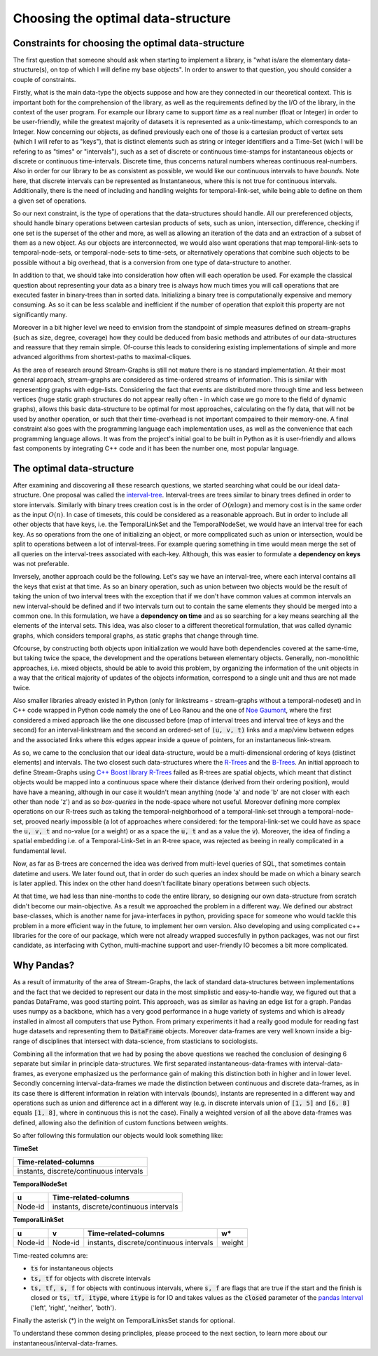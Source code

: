 Choosing the optimal data-structure
====================================

Constraints for choosing the optimal data-structure
---------------------------------------------------
The first question that someone should ask when starting to implement a library, is "what is/are the elementary data-structure(s), on top of which I will define my base objects".
In order to answer to that question, you should consider a couple of constraints.

Firstly, what is the main data-type the objects suppose and how are they connected in our theoretical context. This is important both for the comprehension of the library, as well as the requirements defined by the I/O of the library, in the context of the user program.
For example our library came to support *time* as a real number (float or Integer) in order to be user-friendly, while the greatest majority of datasets it is represented as a unix-timestamp, which corresponds to an Integer.
Now concerning our objects, as defined previously each one of those is a cartesian product of vertex sets (which I will refer to as "keys"), that is distinct elements such as string or integer identifiers and a Time-Set (wich I will be refering to as "times" or "intervals"), such as a set of discrete or continuous time-stamps for instantaneous objects or discrete or continuous time-intervals. Discrete time, thus concerns natural numbers whereas continuous real-numbers. Also in order for our library to be as consistent as possible, we would like our continuous intervals to have *bounds*. Note here, that discrete intervals can be represented as Instantaneous, where this is not true for continuous intervals.
Additionally, there is the need of including and handling weights for temporal-link-set, while being able to define on them a given set of operations.

So our next constraint, is the type of operations that the data-structures should handle. All our prereferenced objects, should handle binary operations between cartesian products of sets, such as union, intersection, difference, checking if one set is the superset of the other and more, as well as allowing an iteration of the data and an extraction of a subset of them as a new object.
As our objects are interconnected, we would also want operations that map temporal-link-sets to temporal-node-sets, or temporal-node-sets to time-sets, or alternatively operations that combine such objects to be possible without a big overhead, that is a conversion from one type of data-structure to another.

In addition to that, we should take into consideration how often will each operation be used.
For example the classical question about representing your data as a binary tree is always how much times you will call operations that are executed faster in binary-trees than in sorted data. Initializing a binary tree is computationally expensive and memory consuming. As so it can be less scalable and inefficient if the number of operation that exploit this property are not significantly many.

Moreover in a bit higher level we need to envision from the standpoint of simple measures defined on stream-graphs (such as size, degree, coverage) how they could be deduced from basic methods and attributes of our data-structures and reassure that they remain simple.
Of-course this leads to considering existing implementations of simple and more advanced algorithms from shortest-paths to maximal-cliques.

As the area of research around Stream-Graphs is still not mature there is no standard implementation.
At their most general approach, stream-graphs are considered as time-ordered streams of information. This is similar with representing graphs with edge-lists.
Considering the fact that events are distributed more through time and less between vertices (huge static graph structures do not appear really often - in which case we go more to the field of dynamic graphs), allows this basic data-structure to be optimal for most approaches, calculating on the fly data, that will not be used by another operation, or such that their time-overhead is not important compaired to their memory-one.
A final constraint also goes with the programming language each implementation uses, as well as the convenience that each programming language allows. 
It was from the project's initial goal to be built in Python as it is user-friendly and allows fast components by integrating C++ code and it has been the number one, most popular language.


The optimal data-structure
--------------------------
After examining and discovering all these research questions, we started searching what could be our ideal data-structure.
One proposal was called the `interval-tree <https://en.wikipedia.org/wiki/Interval_tree>`_.
Interval-trees are trees similar to binary trees defined in order to store intervals.
Similarly with binary trees creation cost is in the order of :math:`O(n \log n)` and memory cost is in the same order as the input :math:`O(n)`.
In case of timesets, this could be considered as a reasonable approach. But in order to include all other objects that have keys, i.e. the TemporalLinkSet and the TemporalNodeSet, we would have an interval tree for each key. As so operations from the one of initializing an object, or more compplicated such as union or intersection, would be split to operations between a lot of interval-trees. For example quering something in time would mean merge the set of all queries on the interval-trees associated with each-key. Although, this was easier to formulate a **dependency on keys** was not preferable.  

Inversely, another approach could be the following. Let's say we have an interval-tree, where each interval contains all the keys that exist at that time. 
As so an binary operation, such as union between two objects would be the result of taking the union of two interval trees with the exception that if we don't have common values at common intervals an new interval-should be defined and if two intervals turn out to contain the same elements they should be merged into a common one.
In this formulation, we have a **dependency on time** and as so searching for a key means searching all the elements of the interval sets. This idea, was also closer to a different theoretical formulation, that was called dynamic graphs, which considers temporal graphs, as static graphs that change through time.

Ofcourse, by constructing both objects upon initialization we would have both dependencies covered at the same-time, but taking twice the space, the development and the operations between elementary objects. Generally, non-monolithic approaches, i.e. mixed objects, should be able to avoid this problem, by organizing the information of the unit objects in a way that the critical majority of updates of the objects information, correspond to a single unit and thus are not made twice.

Also smaller libraries already existed in Python (only for linkstreams - stream-graphs without a temporal-nodeset) and in C++ code wrapped in Python code namely the one of Leo Ranou and the one of `Noe Gaumont <https://bitbucket.org/nGaumont/liblinkstream/src/master/>`_, where the first considered a mixed approach like the one discussed before (map of interval trees and interval tree of keys and the second) for an interval-linkstream and the second an ordered-set of :code:`(u, v, t)` links and a map/view between edges and the associated links where this edges appear inside a queue of pointers, for an instantaneous link-stream.


As so, we came to the conclusion that our ideal data-structure, would be a multi-dimensional ordering of keys (distinct elements) and intervals.
The two closest such data-structures where the `R-Trees <https://en.wikipedia.org/wiki/R-tree>`_ and the `B-Trees <https://en.wikipedia.org/wiki/B-tree>`_.
An initial approach to define Stream-Graphs using `C++ Boost library R-Trees <https://www.boost.org/doc/libs/1_65_1/libs/geometry/doc/html/geometry/reference/spatial_indexes/boost__geometry__index__rtree.html>`_ failed as R-trees are spatial objects, which meant that distinct objects would be mapped into a continuous space where their distance (derived from their ordering position), would have have a meaning, although in our case it wouldn't mean anything (node 'a' and node 'b' are not closer with each other than node 'z') and as so *box-queries* in the node-space where not useful. Moreover defining more complex operations on our R-trees such as taking the temporal-neighborhood of a temporal-link-set through a temporal-node-set, prooved nearly impossible (a lot of approaches where considered: for the temporal-link-set we could have as space the :code:`u, v, t` and no-value (or a weight) or as a space the :code:`u, t` and as a value the :code:`v`).
Moreover, the idea of finding a spatial embedding i.e. of a Temporal-Link-Set in an R-tree space, was rejected as beeing in really complicated in a fundamental level.

Now, as far as B-trees are concerned the idea was derived from multi-level queries of SQL, that sometimes contain datetime and users. We later found out, that in order do such queries an index should be made on which a binary search is later applied. This index on the other hand doesn't facilitate binary operations between such objects.

At that time, we had less than nine-months to code the entire library, so designing our own data-structure from scratch didn't become our main-objective.
As a result we approached the problem in a different way. We defined our abstract base-classes, which is another name for java-interfaces in python, providing space for someone who would tackle this problem in a more efficient way in the future, to implement her own version.
Also developing and using complicated c++ libraries for the core of our package, which were not already wrapped succesfully in python packages, was not our first candidate, as interfacing with Cython, multi-machine support and user-friendly IO becomes a bit more complicated.

Why Pandas?
-----------
As a result of immaturity of the area of Stream-Graphs, the lack of standard data-structures between implementations and the fact that we decided to represent our data in the most simplistic and easy-to-handle way, we figured out that a pandas DataFrame, was good starting point.
This approach, was as similar as having an edge list for a graph.
Pandas uses numpy as a backbone, which has a very good performance in a huge variety of systems and which is already installed in almost all computers that use Python. From primary experiments it had a really good module for reading fast huge datasets and representing them to :code:`DataFrame` objects.
Moreover data-frames are very well known inside a big-range of disciplines that intersect with data-science, from stasticians to sociologists.

Combining all the information that we had by posing the above questions we reached the conclusion of desinging 6 separate but similar in principle data-structures.
We first separated instantaneous-data-frames with interval-data-frames, as everyone emphasized us the performance gain of making this distinction both in higher and in lower level. Secondly concerning interval-data-frames we made the distinction between continuous and discrete data-frames, as in its case there is different information in relation with intervals (bounds), instants are represented in a different way and operations such as union and difference act in a different way (e.g. in discrete intervals union of :code:`[1, 5]` and :code:`[6, 8]` equals :code:`[1, 8]`, where in continuous this is not the case). Finally a weighted version of all the above data-frames was defined, allowing also the definition of custom functions between weights.

So after following this formulation our objects would look something like:

**TimeSet**

+------------------------------------------+
|      Time-related-columns                |
+==========================================+
|  instants, discrete/continuous intervals |
+------------------------------------------+

**TemporalNodeSet**

+---------+------------------------------------------+
|    u    |      Time-related-columns                |
+=========+==========================================+
| Node-id |  instants, discrete/continuous intervals |
+---------+------------------------------------------+


**TemporalLinkSet**

+---------+---------+------------------------------------------+--------+
|    u    |    v    |           Time-related-columns           |   w*   |
+=========+=========+==========================================+========+
| Node-id | Node-id |  instants, discrete/continuous intervals | weight |
+---------+---------+------------------------------------------+--------+

Time-reated columns are:

- :code:`ts` for instantaneous objects
- :code:`ts, tf` for objects with discrete intervals
- :code:`ts, tf, s, f` for objects with continuous intervals, where :code:`s, f` are flags that are true if the start and the finish is closed or :code:`ts, tf, itype`, where :code:`itype` is for IO and takes values as the :code:`closed` parameter of the `pandas Interval <https://pandas.pydata.org/pandas-docs/stable/reference/api/pandas.Interval.html>`_ ('left', 'right', 'neither', 'both').

Finally the asterisk (*) in the weight on TemporalLinksSet stands for optional.

To understand these common desing princliples, please proceed to the next section, to learn more about our instantaneous/interval-data-frames.
